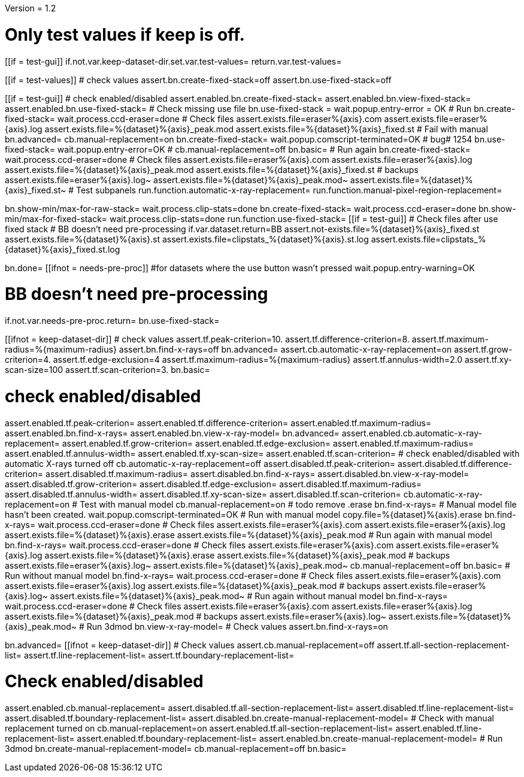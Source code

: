 Version = 1.2

[function = main]
# Only test values if keep is off.
[[if = test-gui]]
	if.not.var.keep-dataset-dir.set.var.test-values=
	return.var.test-values=
[[]]
[[if = test-values]]
	# check values
	assert.bn.create-fixed-stack=off
	assert.bn.use-fixed-stack=off
[[]]
[[if = test-gui]]
	# check enabled/disabled
	assert.enabled.bn.create-fixed-stack=
	assert.enabled.bn.view-fixed-stack=
	assert.enabled.bn.use-fixed-stack=
	# Check missing use file
	bn.use-fixed-stack =
	wait.popup.entry-error = OK
	# Run
	bn.create-fixed-stack=
	wait.process.ccd-eraser=done
	# Check files
	assert.exists.file=eraser%{axis}.com
	assert.exists.file=eraser%{axis}.log
	assert.exists.file=%{dataset}%{axis}_peak.mod
	assert.exists.file=%{dataset}%{axis}_fixed.st
	# Fail with manual
	bn.advanced=
	cb.manual-replacement=on
	bn.create-fixed-stack=
	wait.popup.comscript-terminated=OK
	# bug# 1254
	bn.use-fixed-stack=
	wait.popup.entry-error=OK
	#
	cb.manual-replacement=off
	bn.basic=
	# Run again
	bn.create-fixed-stack=
	wait.process.ccd-eraser=done
	# Check files
	assert.exists.file=eraser%{axis}.com
	assert.exists.file=eraser%{axis}.log
	assert.exists.file=%{dataset}%{axis}_peak.mod
	assert.exists.file=%{dataset}%{axis}_fixed.st
	# backups
	assert.exists.file=eraser%{axis}.log~
	assert.exists.file=%{dataset}%{axis}_peak.mod~
	assert.exists.file=%{dataset}%{axis}_fixed.st~
	# Test subpanels
	run.function.automatic-x-ray-replacement=
	run.function.manual-pixel-region-replacement=
[[]]
bn.show-min/max-for-raw-stack=
wait.process.clip-stats=done
bn.create-fixed-stack=
wait.process.ccd-eraser=done
bn.show-min/max-for-fixed-stack=
wait.process.clip-stats=done
run.function.use-fixed-stack=
[[if = test-gui]]
	# Check files after use fixed stack
	# BB doesn't need pre-processing
	if.var.dataset.return=BB
	assert.not-exists.file=%{dataset}%{axis}_fixed.st
	assert.exists.file=%{dataset}%{axis}.st
	assert.exists.file=clipstats_%{dataset}%{axis}.st.log
	assert.exists.file=clipstats_%{dataset}%{axis}_fixed.st.log
[[]]
bn.done=
[[ifnot = needs-pre-proc]]
#for datasets where the use button wasn't pressed
wait.popup.entry-warning=OK
[[]]


[function = use-fixed-stack]
# BB doesn't need pre-processing
if.not.var.needs-pre-proc.return=
bn.use-fixed-stack=


[function = automatic-x-ray-replacement]
[[ifnot = keep-dataset-dir]]
	# check values
	assert.tf.peak-criterion=10.
	assert.tf.difference-criterion=8.
	assert.tf.maximum-radius=%{maximum-radius}
	assert.bn.find-x-rays=off
	bn.advanced=
	assert.cb.automatic-x-ray-replacement=on
	assert.tf.grow-criterion=4.
	assert.tf.edge-exclusion=4
	assert.tf.maximum-radius=%{maximum-radius}
	assert.tf.annulus-width=2.0
	assert.tf.xy-scan-size=100
	assert.tf.scan-criterion=3.
	bn.basic=
[[]]
# check enabled/disabled
assert.enabled.tf.peak-criterion=
assert.enabled.tf.difference-criterion=
assert.enabled.tf.maximum-radius=
assert.enabled.bn.find-x-rays=
assert.enabled.bn.view-x-ray-model=
bn.advanced=
assert.enabled.cb.automatic-x-ray-replacement=
assert.enabled.tf.grow-criterion=
assert.enabled.tf.edge-exclusion=
assert.enabled.tf.maximum-radius=
assert.enabled.tf.annulus-width=
assert.enabled.tf.xy-scan-size=
assert.enabled.tf.scan-criterion=
# check enabled/disabled with automatic X-rays turned off
cb.automatic-x-ray-replacement=off
assert.disabled.tf.peak-criterion=
assert.disabled.tf.difference-criterion=
assert.disabled.tf.maximum-radius=
assert.disabled.bn.find-x-rays=
assert.disabled.bn.view-x-ray-model=
assert.disabled.tf.grow-criterion=
assert.disabled.tf.edge-exclusion=
assert.disabled.tf.maximum-radius=
assert.disabled.tf.annulus-width=
assert.disabled.tf.xy-scan-size=
assert.disabled.tf.scan-criterion=
cb.automatic-x-ray-replacement=on
# Test with manual model
cb.manual-replacement=on
# todo remove .erase
bn.find-x-rays=
# Manual model file hasn't been created.
wait.popup.comscript-terminated=OK
# Run with manual model
copy.file=%{dataset}%{axis}.erase
bn.find-x-rays=
wait.process.ccd-eraser=done
# Check files
assert.exists.file=eraser%{axis}.com
assert.exists.file=eraser%{axis}.log
assert.exists.file=%{dataset}%{axis}.erase
assert.exists.file=%{dataset}%{axis}_peak.mod
# Run again with manual model
bn.find-x-rays=
wait.process.ccd-eraser=done
# Check files
assert.exists.file=eraser%{axis}.com
assert.exists.file=eraser%{axis}.log
assert.exists.file=%{dataset}%{axis}.erase
assert.exists.file=%{dataset}%{axis}_peak.mod
# backups
assert.exists.file=eraser%{axis}.log~
assert.exists.file=%{dataset}%{axis}_peak.mod~
cb.manual-replacement=off
bn.basic=
# Run without manual model
bn.find-x-rays=
wait.process.ccd-eraser=done
# Check files
assert.exists.file=eraser%{axis}.com
assert.exists.file=eraser%{axis}.log
assert.exists.file=%{dataset}%{axis}_peak.mod
# backups
assert.exists.file=eraser%{axis}.log~
assert.exists.file=%{dataset}%{axis}_peak.mod~
# Run again without manual model
bn.find-x-rays=
wait.process.ccd-eraser=done
# Check files
assert.exists.file=eraser%{axis}.com
assert.exists.file=eraser%{axis}.log
assert.exists.file=%{dataset}%{axis}_peak.mod
# backups
assert.exists.file=eraser%{axis}.log~
assert.exists.file=%{dataset}%{axis}_peak.mod~
# Run 3dmod
bn.view-x-ray-model=
# Check values
assert.bn.find-x-rays=on


[function = manual-pixel-region-replacement]
bn.advanced=
[[ifnot = keep-dataset-dir]]
	# Check values
	assert.cb.manual-replacement=off
	assert.tf.all-section-replacement-list=
	assert.tf.line-replacement-list=
	assert.tf.boundary-replacement-list=
[[]]
# Check enabled/disabled
assert.enabled.cb.manual-replacement=
assert.disabled.tf.all-section-replacement-list=
assert.disabled.tf.line-replacement-list=
assert.disabled.tf.boundary-replacement-list=
assert.disabled.bn.create-manual-replacement-model=
# Check with manual replacement turned on
cb.manual-replacement=on
assert.enabled.tf.all-section-replacement-list=
assert.enabled.tf.line-replacement-list=
assert.enabled.tf.boundary-replacement-list=
assert.enabled.bn.create-manual-replacement-model=
# Run 3dmod
bn.create-manual-replacement-model=
cb.manual-replacement=off
bn.basic=
